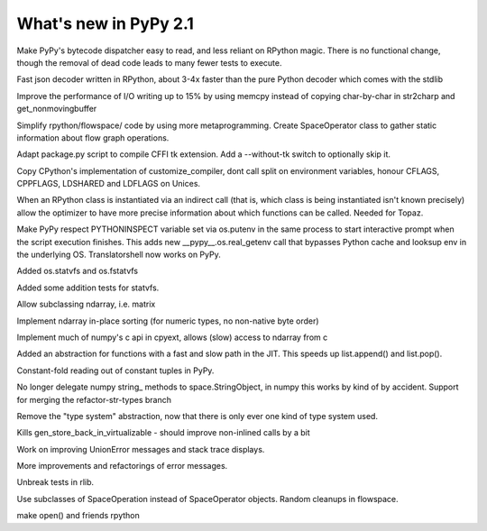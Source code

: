 ======================
What's new in PyPy 2.1
======================

.. this is a revision shortly after release-2.1-beta
.. startrev: 4eb52818e7c0

.. branch: sanitise_bytecode_dispatch
Make PyPy's bytecode dispatcher easy to read, and less reliant on RPython
magic. There is no functional change, though the removal of dead code leads
to many fewer tests to execute.

.. branch: fastjson
Fast json decoder written in RPython, about 3-4x faster than the pure Python
decoder which comes with the stdlib

.. branch: improve-str2charp
Improve the performance of I/O writing up to 15% by using memcpy instead of
copying char-by-char in str2charp and get_nonmovingbuffer

.. branch: flowoperators
Simplify rpython/flowspace/ code by using more metaprogramming.  Create
SpaceOperator class to gather static information about flow graph operations.

.. branch: package-tk
Adapt package.py script to compile CFFI tk extension. Add a --without-tk switch
to optionally skip it.

.. branch: distutils-cppldflags
Copy CPython's implementation of customize_compiler, dont call split on
environment variables, honour CFLAGS, CPPFLAGS, LDSHARED and LDFLAGS on Unices.

.. branch: precise-instantiate
When an RPython class is instantiated via an indirect call (that is, which
class is being instantiated isn't known precisely) allow the optimizer to have
more precise information about which functions can be called. Needed for Topaz.

.. branch: ssl_moving_write_buffer

.. branch: pythoninspect-fix
Make PyPy respect PYTHONINSPECT variable set via os.putenv in the same process
to start interactive prompt when the script execution finishes. This adds
new __pypy__.os.real_getenv call that bypasses Python cache and looksup env
in the underlying OS. Translatorshell now works on PyPy.

.. branch: add-statvfs
Added os.statvfs and os.fstatvfs

.. branch: statvfs_tests
Added some addition tests for statvfs.

.. branch: ndarray-subtype
Allow subclassing ndarray, i.e. matrix

.. branch: ndarray-sort
Implement ndarray in-place sorting (for numeric types, no non-native byte order)

.. branch: pypy-pyarray
Implement much of numpy's c api in cpyext, allows (slow) access to ndarray
from c

.. branch: kill-ootype

.. branch: fast-slowpath
Added an abstraction for functions with a fast and slow path in the JIT. This
speeds up list.append() and list.pop().

.. branch: curses_fixes

.. branch: foldable-getarrayitem-indexerror
Constant-fold reading out of constant tuples in PyPy.

.. branch: mro-reorder-numpypy-str
No longer delegate numpy string_ methods to space.StringObject, in numpy
this works by kind of by accident. Support for merging the refactor-str-types
branch

.. branch: kill-typesystem
Remove the "type system" abstraction, now that there is only ever one kind of
type system used.

.. branch: kill-gen-store-back-in
Kills gen_store_back_in_virtualizable - should improve non-inlined calls by
a bit

.. branch: dotviewer-linewidth
.. branch: reflex-support
.. branch: numpypy-inplace-op
.. branch: rewritten-loop-logging
.. branch: no-release-gil
.. branch: safe-win-mmap
.. branch: boolean-indexing-cleanup
.. branch: cpyyest-best_base

.. branch: nobold-backtrace
Work on improving UnionError messages and stack trace displays.

.. branch: improve-errors-again
More improvements and refactorings of error messages.

.. branch: improve-errors-again2
Unbreak tests in rlib.

.. branch: less-stringly-ops
Use subclasses of SpaceOperation instead of SpaceOperator objects.
Random cleanups in flowspace.

.. branch: file-support-in-rpython
make open() and friends rpython


